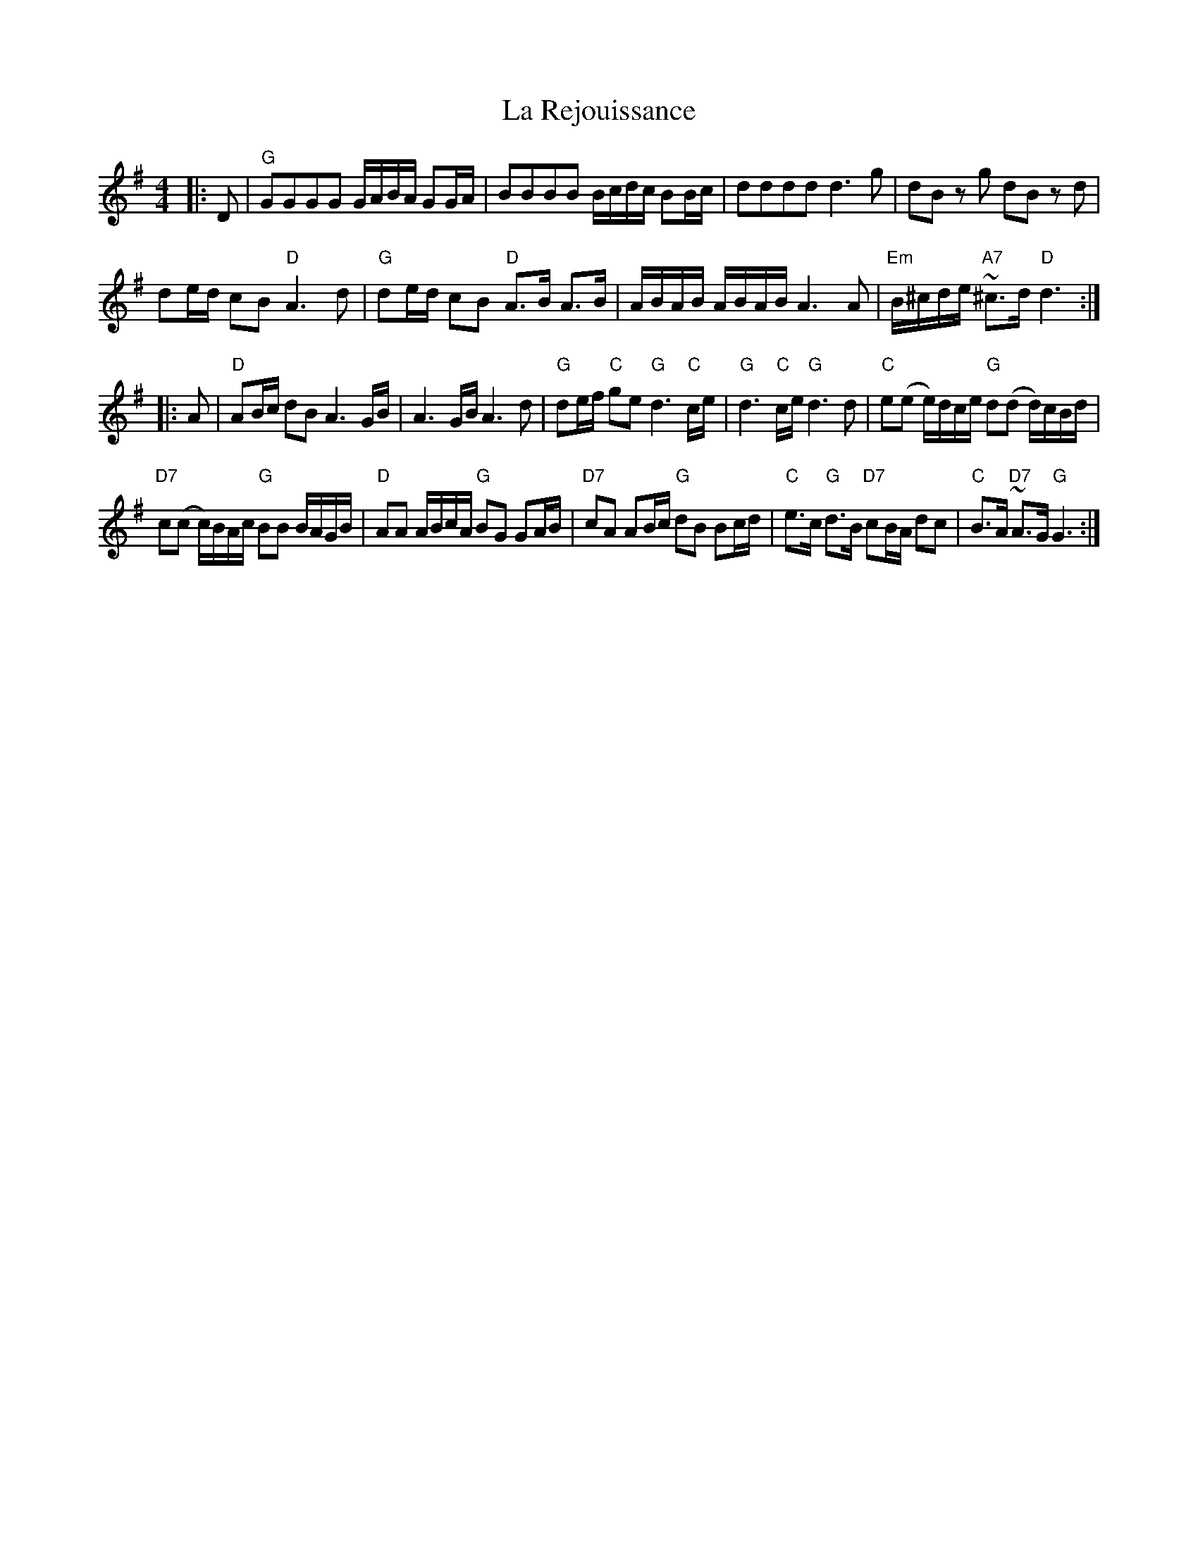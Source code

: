 X: 22297
T: La Rejouissance
R: barndance
M: 4/4
K: Gmajor
|:D|"G" GGGG G/A/B/A/ GG/A/|BBBB B/c/d/c/ BB/c/|dddd d3 g|dB z g dB z d|
de/d/ cB "D" A3 d|"G" de/d/ cB "D" A>B A>B|A/B/A/B/ A/B/A/B/ A3 A|"Em" B/^c/d/e/ "A7"~^c>d "D" d3:|
|:A|"D" AB/c/ dB A3 G/B/|A3 G/B/ A3 d|"G" de/f/ "C" ge "G" d3 "C" c/e/|"G" d3 "C" c/e/ "G" d3 d|"C" e(e e/)d/c/e/ "G" d(d d/)c/B/d/|
"D7" c(c c/)B/A/c/ "G" BB B/A/G/B/|"D" AA A/B/c/A/ "G" BG GA/B/|"D7" cA AB/c/ "G" dB Bc/d/|"C" e>c "G" d>B "D7" cB/A/ dc|"C" B>A "D7"~A>G "G" G3:|

